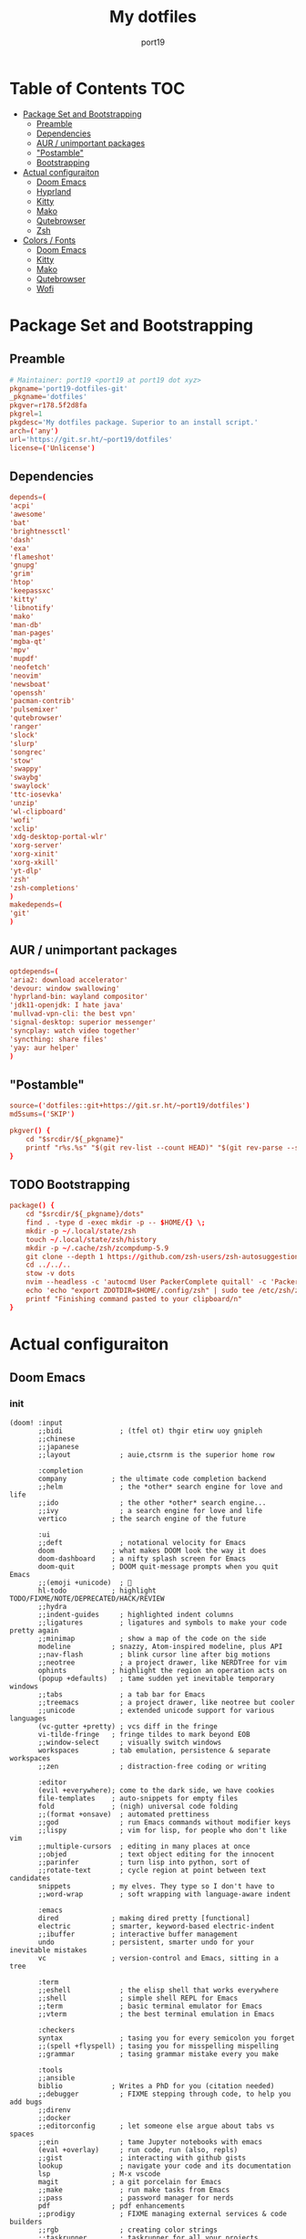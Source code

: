 #+Title: My dotfiles
#+Author: port19
#+Email: port19@port19.xyz
#+Description: 301 moved to emacs permanently
#+OPTIONS: num:nil

* Table of Contents :TOC:
- [[#package-set-and-bootstrapping][Package Set and Bootstrapping]]
  - [[#preamble][Preamble]]
  - [[#dependencies][Dependencies]]
  - [[#aur--unimportant-packages][AUR / unimportant packages]]
  - [[#postamble]["Postamble"]]
  - [[#bootstrapping][Bootstrapping]]
- [[#actual-configuraiton][Actual configuraiton]]
  - [[#doom-emacs][Doom Emacs]]
  - [[#hyprland][Hyprland]]
  - [[#kitty][Kitty]]
  - [[#mako][Mako]]
  - [[#qutebrowser][Qutebrowser]]
  - [[#zsh][Zsh]]
- [[#colors--fonts][Colors / Fonts]]
  - [[#doom-emacs-1][Doom Emacs]]
  - [[#kitty-1][Kitty]]
  - [[#mako-1][Mako]]
  - [[#qutebrowser-1][Qutebrowser]]
  - [[#wofi][Wofi]]

* Package Set and Bootstrapping

** Preamble

#+begin_src conf :tangle PKGBUILD
# Maintainer: port19 <port19 at port19 dot xyz>
pkgname='port19-dotfiles-git'
_pkgname='dotfiles'
pkgver=r178.5f2d8fa
pkgrel=1
pkgdesc='My dotfiles package. Superior to an install script.'
arch=('any')
url='https://git.sr.ht/~port19/dotfiles'
license=('Unlicense')
#+end_src

** Dependencies

#+begin_src conf :tangle PKGBUILD
depends=(
'acpi'
'awesome'
'bat'
'brightnessctl'
'dash'
'exa'
'flameshot'
'gnupg'
'grim'
'htop'
'keepassxc'
'kitty'
'libnotify'
'mako'
'man-db'
'man-pages'
'mgba-qt'
'mpv'
'mupdf'
'neofetch'
'neovim'
'newsboat'
'openssh'
'pacman-contrib'
'pulsemixer'
'qutebrowser'
'ranger'
'slock'
'slurp'
'songrec'
'stow'
'swappy'
'swaybg'
'swaylock'
'ttc-iosevka'
'unzip'
'wl-clipboard'
'wofi'
'xclip'
'xdg-desktop-portal-wlr'
'xorg-server'
'xorg-xinit'
'xorg-xkill'
'yt-dlp'
'zsh'
'zsh-completions'
)
makedepends=(
'git'
)
#+end_src

** AUR / unimportant packages

#+begin_src conf :tangle PKGBUILD
optdepends=(
'aria2: download accelerator'
'devour: window swallowing'
'hyprland-bin: wayland compositor'
'jdk11-openjdk: I hate java'
'mullvad-vpn-cli: the best vpn'
'signal-desktop: superior messenger'
'syncplay: watch video together'
'syncthing: share files'
'yay: aur helper'
)
#+end_src

** "Postamble"

#+begin_src conf :tangle PKGBUILD
source=('dotfiles::git+https://git.sr.ht/~port19/dotfiles')
md5sums=('SKIP')

pkgver() {
    cd "$srcdir/${_pkgname}"
    printf "r%s.%s" "$(git rev-list --count HEAD)" "$(git rev-parse --short HEAD)"
}
#+end_src

** TODO Bootstrapping

#+begin_src conf :tangle PKGBUILD
package() {
    cd "$srcdir/${_pkgname}/dots"
    find . -type d -exec mkdir -p -- $HOME/{} \;
    mkdir -p ~/.local/state/zsh
    touch ~/.local/state/zsh/history
    mkdir -p ~/.cache/zsh/zcompdump-5.9
    git clone --depth 1 https://github.com/zsh-users/zsh-autosuggestions $HOME/.config/zsh/zsh-autosuggestions || printf "zsh-autosuggestions already downloaded \n"
    cd ../../..
    stow -v dots
    nvim --headless -c 'autocmd User PackerComplete quitall' -c 'PackerSync'
    echo 'echo "export ZDOTDIR=$HOME/.config/zsh" | sudo tee /etc/zsh/zshenv' | xclip -selection c
    printf "Finishing command pasted to your clipboard/n"
}
#+end_src

* Actual configuraiton

** Doom Emacs

*** init

#+begin_src elisp :tangle dots/.config/doom/config.el
(doom! :input
       ;;bidi              ; (tfel ot) thgir etirw uoy gnipleh
       ;;chinese
       ;;japanese
       ;;layout            ; auie,ctsrnm is the superior home row

       :completion
       company           ; the ultimate code completion backend
       ;;helm              ; the *other* search engine for love and life
       ;;ido               ; the other *other* search engine...
       ;;ivy               ; a search engine for love and life
       vertico           ; the search engine of the future

       :ui
       ;;deft              ; notational velocity for Emacs
       doom              ; what makes DOOM look the way it does
       doom-dashboard    ; a nifty splash screen for Emacs
       doom-quit         ; DOOM quit-message prompts when you quit Emacs
       ;;(emoji +unicode)  ; 🙂
       hl-todo           ; highlight TODO/FIXME/NOTE/DEPRECATED/HACK/REVIEW
       ;;hydra
       ;;indent-guides     ; highlighted indent columns
       ;;ligatures         ; ligatures and symbols to make your code pretty again
       ;;minimap           ; show a map of the code on the side
       modeline          ; snazzy, Atom-inspired modeline, plus API
       ;;nav-flash         ; blink cursor line after big motions
       ;;neotree           ; a project drawer, like NERDTree for vim
       ophints           ; highlight the region an operation acts on
       (popup +defaults)   ; tame sudden yet inevitable temporary windows
       ;;tabs              ; a tab bar for Emacs
       ;;treemacs          ; a project drawer, like neotree but cooler
       ;;unicode           ; extended unicode support for various languages
       (vc-gutter +pretty) ; vcs diff in the fringe
       vi-tilde-fringe   ; fringe tildes to mark beyond EOB
       ;;window-select     ; visually switch windows
       workspaces        ; tab emulation, persistence & separate workspaces
       ;;zen               ; distraction-free coding or writing

       :editor
       (evil +everywhere); come to the dark side, we have cookies
       file-templates    ; auto-snippets for empty files
       fold              ; (nigh) universal code folding
       ;;(format +onsave)  ; automated prettiness
       ;;god               ; run Emacs commands without modifier keys
       ;;lispy             ; vim for lisp, for people who don't like vim
       ;;multiple-cursors  ; editing in many places at once
       ;;objed             ; text object editing for the innocent
       ;;parinfer          ; turn lisp into python, sort of
       ;;rotate-text       ; cycle region at point between text candidates
       snippets          ; my elves. They type so I don't have to
       ;;word-wrap         ; soft wrapping with language-aware indent

       :emacs
       dired             ; making dired pretty [functional]
       electric          ; smarter, keyword-based electric-indent
       ;;ibuffer         ; interactive buffer management
       undo              ; persistent, smarter undo for your inevitable mistakes
       vc                ; version-control and Emacs, sitting in a tree

       :term
       ;;eshell            ; the elisp shell that works everywhere
       ;;shell             ; simple shell REPL for Emacs
       ;;term              ; basic terminal emulator for Emacs
       ;;vterm             ; the best terminal emulation in Emacs

       :checkers
       syntax              ; tasing you for every semicolon you forget
       ;;(spell +flyspell) ; tasing you for misspelling mispelling
       ;;grammar           ; tasing grammar mistake every you make

       :tools
       ;;ansible
       biblio            ; Writes a PhD for you (citation needed)
       ;;debugger          ; FIXME stepping through code, to help you add bugs
       ;;direnv
       ;;docker
       ;;editorconfig      ; let someone else argue about tabs vs spaces
       ;;ein               ; tame Jupyter notebooks with emacs
       (eval +overlay)     ; run code, run (also, repls)
       ;;gist              ; interacting with github gists
       lookup              ; navigate your code and its documentation
       lsp               ; M-x vscode
       magit             ; a git porcelain for Emacs
       ;;make              ; run make tasks from Emacs
       ;;pass              ; password manager for nerds
       pdf               ; pdf enhancements
       ;;prodigy           ; FIXME managing external services & code builders
       ;;rgb               ; creating color strings
       ;;taskrunner        ; taskrunner for all your projects
       ;;terraform         ; infrastructure as code
       ;;tmux              ; an API for interacting with tmux
       ;;tree-sitter       ; syntax and parsing, sitting in a tree...
       ;;upload            ; map local to remote projects via ssh/ftp

       :os
       (:if IS-MAC macos)  ; improve compatibility with macOS
       ;;tty               ; improve the terminal Emacs experience

       :lang
       ;;agda              ; types of types of types of types...
       ;;beancount         ; mind the GAAP
       ;;(cc +lsp)         ; C > C++ == 1
       clojure           ; java with a lisp
       ;;common-lisp       ; if you've seen one lisp, you've seen them all
       ;;coq               ; proofs-as-programs
       ;;crystal           ; ruby at the speed of c
       ;;csharp            ; unity, .NET, and mono shenanigans
       ;;data              ; config/data formats
       ;;(dart +flutter)   ; paint ui and not much else
       ;;dhall
       ;;elixir            ; erlang done right
       ;;elm               ; care for a cup of TEA?
       emacs-lisp        ; drown in parentheses
       ;;erlang            ; an elegant language for a more civilized age
       ;;ess               ; emacs speaks statistics
       ;;factor
       ;;faust             ; dsp, but you get to keep your soul
       ;;fortran           ; in FORTRAN, GOD is REAL (unless declared INTEGER)
       ;;fsharp            ; ML stands for Microsoft's Language
       ;;fstar             ; (dependent) types and (monadic) effects and Z3
       ;;gdscript          ; the language you waited for
       ;;(go +lsp)         ; the hipster dialect
       ;;(graphql +lsp)    ; Give queries a REST
       ;;(haskell +lsp)    ; a language that's lazier than I am
       ;;hy                ; readability of scheme w/ speed of python
       ;;idris             ; a language you can depend on
       ;;json              ; At least it ain't XML
       (java +lsp)       ; the poster child for carpal tunnel syndrome
       ;;javascript        ; all(hope(abandon(ye(who(enter(here))))))
       ;;julia             ; a better, faster MATLAB
       ;;kotlin            ; a better, slicker Java(Script)
       latex             ; writing papers in Emacs has never been so fun
       ;;lean              ; for folks with too much to prove
       ;;ledger            ; be audit you can be
       ;;lua               ; one-based indices? one-based indices
       markdown          ; writing docs for people to ignore
       ;;nim               ; python + lisp at the speed of c
       ;;nix               ; I hereby declare "nix geht mehr!"
       ;;ocaml             ; an objective camel
       org               ; organize your plain life in plain text
       ;;php               ; perl's insecure younger brother
       ;;plantuml          ; diagrams for confusing people more
       ;;purescript        ; javascript, but functional
       ;;python            ; beautiful is better than ugly
       ;;qt                ; the 'cutest' gui framework ever
       ;;racket            ; a DSL for DSLs
       ;;raku              ; the artist formerly known as perl6
       ;;rest              ; Emacs as a REST client
       ;;rst               ; ReST in peace
       ;;(ruby +rails)     ; 1.step {|i| p "Ruby is #{i.even? ? 'love' : 'life'}"}
       ;;rust              ; Fe2O3.unwrap().unwrap().unwrap().unwrap()
       ;;scala             ; java, but good
       ;;(scheme +guile)   ; a fully conniving family of lisps
       sh                ; she sells {ba,z,fi}sh shells on the C xor
       ;;sml
       ;;solidity          ; do you need a blockchain? No.
       ;;swift             ; who asked for emoji variables?
       ;;terra             ; Earth and Moon in alignment for performance.
       ;;web               ; the tubes
       ;;yaml              ; JSON, but readable
       ;;zig               ; C, but simpler

       :email
       ;;(mu4e +org +gmail)
       ;;notmuch
       ;;(wanderlust +gmail)

       :app
       ;;calendar
       ;;emms
       ;;everywhere        ; *leave* Emacs!? You must be joking
       ;;irc               ; how neckbeards socialize
       ;;(rss +org)        ; emacs as an RSS reader
       ;;twitter           ; twitter client https://twitter.com/vnought

       :config
       ;;literate
       (default +bindings +smartparens))
#+end_src

*** config

**** Org tweaks

#+begin_src elisp :tangle dots/.config/doom/config.el
(setq org-directory "~/doc/")
(setq user-full-name "port19"
      user-mail-address "port19@port19.xyz")
 (add-hook 'org-mode-hook
      (lambda ()
         (delete '("\\.pdf\\'" . default) org-file-apps)
         (add-to-list 'org-file-apps '("\\.pdf\\'" . "mupdf %s"))
         ))
#+end_src

**** Sciency stuff

#+begin_src elisp :tangle dots/.config/doom/config.el
(require 'org-ref)
(setq org-latex-pdf-process
      '("pdflatex -shell-escape -interaction nonstopmode -output-directory %o %f"
         "bibtex %b"
         "pdflatex -shell-escape -interaction nonstopmode -output-directory %o %f"
         "pdflatex -shell-escape -interaction nonstopmode -output-directory %o %f"
        ))
(setq org-latex-logfiles-extensions (quote ("lof" "lot" "tex" "aux" "idx" "log" "out" "toc" "nav" "snm" "vrb" "dvi" "fdb_latexmk" "blg" "brf" "fls" "entoc" "ps" "spl" "bbl" "pygtex" "pygstyle")))
(setq bibtex-completion-bibliography '("~/doc/praxisarbeit/t1000.bib")
      bibtex-completion-display-formats
      '((book        . "${year:4} ${author:36} ${title:*}")
      (online      . "${year:4} ${institution:36} ${title:*} ${url:*}"))
      bibtex-completion-library-path '("~/doc/praxisarbeit/")
      bibtex-completion-pdf-open-function
      (lambda (fpath)
      (call-process "mupdf" nil 0 nil fpath))
      )
#+end_src

**** Clojure

#+begin_src elisp :tangle dots/.config/doom/config.el
(map! :after cider-mode :map clojure-mode-map :n "," #'cider-eval-last-sexp)
#+end_src

*** packages

#+begin_src elisp :tangle dots/.config/doom/packages.el
(package! org-bullets)
(package! org-superstar)
(package! org-ref)
#+end_src

** Hyprland

*** I/O

#+begin_src conf :tangle dots/.config/hypr/hyprland.conf :mkdirp yes
monitor=,preferred,auto,1
input {
  kb_layout=de
  follow_mouse=1
}
#+end_src

*** general

#+begin_src conf :tangle dots/.config/hypr/hyprland.conf :mkdirp yes
general {
  sensitivity=1.0
  main_mod=SUPER
  gaps_in=5
  gaps_out=10
  border_size=2
  col.active_border=0x661d2021
  col.inactive_border=0x66333333
}
#+end_src

*** Decoration

#+begin_src conf :tangle dots/.config/hypr/hyprland.conf :mkdirp yes
decoration {
  rounding=10
  blur=0
}
#+end_src

*** Animations

#+begin_src conf :tangle dots/.config/hypr/hyprland.conf :mkdirp yes
animations {
  enabled=1
  animation=windows,1,7,default
  animation=border,1,10,default
  animation=fade,1,10,default
  animation=workspaces,1,6,default
}
#+end_src

*** Keybindings

**** Hyprland

#+begin_src conf :tangle dots/.config/hypr/hyprland.conf :mkdirp yes
bind=SUPERSHIFT,Q,exit,
bind=SUPERSHIFT,L,exec,swaylock -i ~/pic/Wallpapers/yellowpurple-galaxygirl.jpg
#+end_src

**** Client

#+begin_src conf :tangle dots/.config/hypr/hyprland.conf :mkdirp yes
bind=SUPERSHIFT,F,togglefloating,
bind=SUPER,F,fullscreen,0
bind=SUPER,SPACE,cyclenext,
bind=SUPERSHIFT,SPACE,swapnext,
bind=SUPER,W,killactive,
#+end_src

**** Launcher

#+begin_src conf :tangle dots/.config/hypr/hyprland.conf :mkdirp yes
bind=SUPER,R,exec,wofi --show drun -o DP-3
bind=SUPER,RETURN,exec,kitty -1
bind=SUPER,Q,exec,qutebrowser
bind=SUPER,S,exec,grim -g "$(slurp)" - | swappy -f -
bind=SUPER,B,exec,notify-send "$(acpi -b)"
bind=SUPER,T,exec,notify-send "$(date +%H:%M)"
#+end_src

**** Mediakeys

#+begin_src conf :tangle dots/.config/hypr/hyprland.conf :mkdirp yes
bind=,XF86MonBrightnessDown,exec,brightnessctl set 10%-
bind=,XF86MonBrightnessUp,exec,brightnessctl set +10%
#+end_src

**** Tags

#+begin_src conf :tangle dots/.config/hypr/hyprland.conf :mkdirp yes
bind=SUPER,1,workspace,1
bind=SUPER,2,workspace,2
bind=SUPER,3,workspace,3
bind=SUPER,4,workspace,4
bind=SUPER,5,workspace,5
bind=ALT,1,movetoworkspace,1
bind=ALT,2,movetoworkspace,2
bind=ALT,3,movetoworkspace,3
bind=ALT,4,movetoworkspace,4
bind=ALT,5,movetoworkspace,5
#+end_src

*** Autostart

#+begin_src conf :tangle dots/.config/hypr/hyprland.conf :mkdirp yes
exec-once=dbus-update-activation-environment --systemd WAYLAND_DISPLAY XDG_CURRENT_DESKTOP
exec-once=swaybg -i ~/pic/Wallpapers/yellow-liquorstore.jpg
exec-once=mako
#+end_src

** Kitty

#+begin_src conf :tangle dots/.config/kitty/kitty.conf :mkdirp yes
map ctrl+plus change_font_size current +2.0
map ctrl+minus change_font_size current -2.0
confirm_os_window_close 0
#+end_src

** Mako

#+begin_src conf :tangle dots/.config/mako/config :mkdirp yes
default-timeout=3000
#+end_src

** Qutebrowser

*** General config

#+begin_src python :tangle dots/.config/qutebrowser/config.py
config.load_autoconfig(True)
c.completion.cmd_history_max_items = 0
c.completion.shrink = True
c.completion.timestamp_format = '%H:%M %d.%m'
c.completion.web_history.max_items = 500
c.confirm_quit = ['downloads']
c.content.canvas_reading = False #whatsapp web needs canvas for file upload
c.content.cookies.accept = 'no-3rdparty' #teams need 3rdparty cookies
c.content.cookies.store = False #doesn't support url patterns yet :sob:
c.content.fullscreen.overlay_timeout = 0
c.content.webrtc_ip_handling_policy = 'default-public-interface-only'
c.downloads.location.prompt = False
c.downloads.remove_finished = 1000
c.input.forward_unbound_keys = 'none'
c.keyhint.delay = 0
c.new_instance_open_target = 'tab-bg-silent'
c.scrolling.bar = 'never'
c.statusbar.widgets = ['keypress', 'scroll', 'progress']
c.tabs.last_close = 'default-page'
c.zoom.default = "100%"
c.downloads.location.directory = "~/dl"
#+end_src

*** Searx

#+begin_src python :tangle dots/.config/qutebrowser/config.py
c.url.default_page = 'https://search.bus-hit.me/'
c.url.start_pages = 'https://search.bus-hit.me/'
c.url.searchengines = {'DEFAULT':'https://search.bus-hit.me/?q={}'}
#+end_src

*** Custom Keybindings

#+begin_src python :tangle dots/.config/qutebrowser/config.py
config.bind(',m', 'hint links spawn mpv {hint-url}')
config.bind(',nv', 'hint links spawn mpv --no-video {hint-url}')
config.bind(',y', 'hint links spawn kitty -e yt-dlp {hint-url}')
config.bind(',a', 'hint links spawn kitty -e yt-dlp -f bestaudio {hint-url}')
config.bind(',cm', 'spawn mpv {url}')
config.bind(',cnv', 'spawn mpv --no-video {url}')
config.bind(',cy', 'spawn kitty -e yt-dlp {url}')
config.bind(',ca', 'spawn kitty -e yt-dlp -f bestaudio {url}')
config.bind(',r', 'restart')
config.bind(',xx', 'config-cycle statusbar.show always never;; config-cycle tabs.show always never')
config.bind('Sd', 'bookmark-del')
config.bind('SD', 'quickmark-del')
#+end_src

** Zsh

*** Envvars

#+begin_src sh :tangle dots/.config/zsh/.zprofile :mkdirp yes
export SDL_VIDEODRIVER=wayland
export _JAVA_AWT_WM_NONREPARENTING=1
export GDK_BACKEND="wayland,x11"
export MOZ_ENABLE_WAYLAND=1
export EDITOR='nvim'
export QT_QPA_PLATFORM=wayland-egl
export HISTFILE="$HOME/.local/state/zsh/history"
export MANPAGER="sh -c 'col -bx | bat -l man -p'"
exec Hyprland
#+end_src

*** Shell options

#+begin_src sh :tangle dots/.config/zsh/.zshrc :mkdirp yes
SAVEHIST=1000000
HISTSIZE=$SAVEHIST
unsetopt beep
bindkey -v
#+end_src

*** Completion

#+begin_src sh :tangle dots/.config/zsh/.zshrc :mkdirp yes
zstyle :compinstall filename "$HOME/.config/zsh/.zshrc"
autoload -Uz compinit
compinit -d ~/.cache/zsh/zcompdump-5.9
autoload -Uz chpwd_recent_dirs cdr add-zsh-hook
add-zsh-hook chpwd chpwd_recent_dirs
zstyle ':completion:*:*:cdr:*:*' menu selection
source ~/.config/zsh/zsh-autosuggestions/zsh-autosuggestions.zsh
#+end_src

*** Prompt with vcs info

#+begin_src sh :tangle dots/.config/zsh/.zshrc :mkdirp yes
autoload -Uz vcs_info
zstyle ':vcs_info:*' enable git
zstyle ':vcs_info:*' formats '%F{4}[%F{2}%b%F{4}]%u%c '
zstyle ':vcs_info:*' check-for-changes true
precmd () { vcs_info }
setopt PROMPT_SUBST
PS1='%F{4}%3~ ${vcs_info_msg_0_}%f$ '
#+end_src

*** Pastebin functions

#+begin_src sh :tangle dots/.config/zsh/.zshrc :mkdirp yes
pastebin() {
    curl --silent https://oshi.at -F f=@$* -F expire=120 \
    | grep DL \
    | cut -d " " -f 2 \
    | wl-copy \
    && echo "link copied to clipboard"
}

pastebinlong() {
    curl --silent https://oshi.at -F f=@$* \
    | grep DL \
    | cut -d " " -f 2 \
    | wl-copy \
    && echo "link copied to clipboard"
}
#+end_src

*** Aliases

#+begin_src sh :tangle dots/.config/zsh/.zshrc :mkdirp yes
alias v='nvim'
alias ls='exa'
alias la='exa -a'
alias ll='exa -la'
alias br='brightnessctl set 0 && read && brightnessctl set 100%'
alias vim='nvim'
alias gts='git status'
alias gta='git add'
alias gtc='git commit -m'
alias gtd='git diff'
alias gtp='git push'
alias gtl='git log'
alias cat='bat'
alias yta="yt-dlp --embed-thumbnail -f 'bestaudio/best' -f 'm4a'"
alias ytd="yt-dlp -f 'bestvideo[height<=?1080]+bestaudio/best' -f 'mp4'"
alias ytdd="yt-dlp -f 'bestvideo[height<=?720]+bestaudio/best' -f 'mp4'"
alias ytddd="yt-dlp -f 'bestvideo[height<=?480]+bestaudio/best' -f 'mp4'"
alias stamp='date +%d.%m.%y'
alias icat='kitty +kitten icat'
alias smpv='mpv "$(ls | shuf -n 1)"'
alias fmpv='mpv "$(fzf)"'
alias yank='xclip -selection c < '
alias song='ps "$(pgrep mpv)"'
alias news='newsboat -x reload && newsboat -x print-unread'
alias tree='exa -a -I .git --tree'
alias rm='rm -I --preserve-root'
#+end_src

* Colors / Fonts

** Doom Emacs

#+begin_src elisp :tangle dots/.config/doom/config.el
(setq doom-font (font-spec :family "iosevka" :size 14)
      doom-variable-pitch-font (font-spec :family "iosevka aile" :size 14)
      doom-big-font (font-spec :family "iosevka" :size 28))
(setq doom-theme 'doom-gruvbox)

(setq display-line-numbers-type `relative)
(require 'org-superstar)
(add-hook 'org-mode-hook
      (lambda () (org-superstar-mode 1)))
#+end_src

** Kitty

#+begin_src conf :tangle dots/.config/kitty/kitty.conf :mkdirp yes
font_size           14.0
font_family         iosevka term
bold_font           iosevka term bold
italic_font         iosevka term italic

cursor                  #928374
cursor_text_color       background
url_color               #83a598
visual_bell_color       #8ec07c
bell_border_color       #8ec07c
active_border_color     #d3869b
inactive_border_color   #665c54
background              #1d2021
foreground              #fbf1c7
selection_foreground    #928374
selection_background    #ebdbb2
active_tab_foreground   #fbf1c7
active_tab_background   #665c54
inactive_tab_foreground #a89984
inactive_tab_background #3c3836
color0                  #1d2021
color8                  #7c6f64
color1                  #cc241d
color9                  #fb4934
color2                  #98971a
color10                 #b8bb26
color3                  #d79921
color11                 #fabd2f
color4                  #458588
color12                 #83a598
color5                  #b16286
color13                 #d3869b
color6                  #689d6a
color14                 #8ec07c
color7                  #a89984
color15                 #fbf1c7
#+end_src

** Mako

#+begin_src conf :tangle dots/.config/mako/config :mkdirp yes
font=iosevka term semibold 14
background-color=#000000
text-color=#ffffff
border-color=#000000
#+end_src

** Qutebrowser

#+begin_src python :tangle dots/.config/qutebrowser/config.py
c.fonts.default_family = "iosevka"
c.fonts.default_size = "12pt"
c.fonts.contextmenu = 'default_size default_family'
c.fonts.prompts = 'default_size default_family'

base00 = "#1d2021"
base01 = "#3c3836"
base02 = "#504945"
base03 = "#665c54"
base04 = "#bdae93"
base05 = "#d5c4a1"
base06 = "#ebdbb2"
base07 = "#fbf1c7"
base08 = "#fb4934"
base09 = "#fe8019"
base0A = "#fabd2f"
base0B = "#b8bb26"
base0C = "#8ec07c"
base0D = "#83a598"
base0E = "#d3869b"
base0F = "#d65d0e"

c.colors.completion.fg = base05
c.colors.completion.odd.bg = base01
c.colors.completion.even.bg = base00
c.colors.completion.category.fg = base0A
c.colors.completion.category.bg = base00
c.colors.completion.category.border.top = base00
c.colors.completion.category.border.bottom = base00
c.colors.completion.item.selected.fg = base05
c.colors.completion.item.selected.bg = base02
c.colors.completion.item.selected.border.top = base02
c.colors.completion.item.selected.border.bottom = base02
c.colors.completion.item.selected.match.fg = base0B
c.colors.completion.match.fg = base0B
c.colors.completion.scrollbar.fg = base05
c.colors.completion.scrollbar.bg = base00
c.colors.contextmenu.disabled.bg = base01
c.colors.contextmenu.disabled.fg = base04
c.colors.contextmenu.menu.bg = base00
c.colors.contextmenu.menu.fg =  base05
c.colors.contextmenu.selected.bg = base02
c.colors.contextmenu.selected.fg = base05
c.colors.downloads.bar.bg = base00
c.colors.downloads.start.fg = base00
c.colors.downloads.start.bg = base0D
c.colors.downloads.stop.fg = base00
c.colors.downloads.stop.bg = base0C
c.colors.downloads.error.fg = base08
c.colors.hints.fg = base00
c.colors.hints.bg = base0A
c.colors.hints.match.fg = base05
c.colors.keyhint.fg = base05
c.colors.keyhint.suffix.fg = base05
c.colors.keyhint.bg = base00
c.colors.messages.error.fg = base00
c.colors.messages.error.bg = base08
c.colors.messages.error.border = base08
c.colors.messages.warning.fg = base00
c.colors.messages.warning.bg = base0E
c.colors.messages.warning.border = base0E
c.colors.messages.info.fg = base05
c.colors.messages.info.bg = base00
c.colors.messages.info.border = base00
c.colors.prompts.fg = base05
c.colors.prompts.border = base00
c.colors.prompts.bg = base00
c.colors.prompts.selected.bg = base02
c.colors.statusbar.normal.fg = base0B
c.colors.statusbar.normal.bg = base00
c.colors.statusbar.insert.fg = base00
c.colors.statusbar.insert.bg = base0D
c.colors.statusbar.passthrough.fg = base00
c.colors.statusbar.passthrough.bg = base0C
c.colors.statusbar.private.fg = base00
c.colors.statusbar.private.bg = base01
c.colors.statusbar.command.fg = base05
c.colors.statusbar.command.bg = base00
c.colors.statusbar.command.private.fg = base05
c.colors.statusbar.command.private.bg = base00
c.colors.statusbar.caret.fg = base00
c.colors.statusbar.caret.bg = base0E
c.colors.statusbar.caret.selection.fg = base00
c.colors.statusbar.caret.selection.bg = base0D
c.colors.statusbar.progress.bg = base0D
c.colors.statusbar.url.fg = base05
c.colors.statusbar.url.error.fg = base08
c.colors.statusbar.url.hover.fg = base05
c.colors.statusbar.url.success.http.fg = base0C
c.colors.statusbar.url.success.https.fg = base0B
c.colors.statusbar.url.warn.fg = base0E
c.colors.tabs.bar.bg = base00
c.colors.tabs.indicator.start = base0D
c.colors.tabs.indicator.stop = base0C
c.colors.tabs.indicator.error = base08
c.colors.tabs.odd.fg = base05
c.colors.tabs.odd.bg = base01
c.colors.tabs.even.fg = base05
c.colors.tabs.even.bg = base00
c.colors.tabs.pinned.even.bg = base0C
c.colors.tabs.pinned.even.fg = base07
c.colors.tabs.pinned.odd.bg = base0B
c.colors.tabs.pinned.odd.fg = base07
c.colors.tabs.pinned.selected.even.bg = base02
c.colors.tabs.pinned.selected.even.fg = base05
c.colors.tabs.pinned.selected.odd.bg = base02
c.colors.tabs.pinned.selected.odd.fg = base05
c.colors.tabs.selected.odd.fg = base05
c.colors.tabs.selected.odd.bg = base02
c.colors.tabs.selected.even.fg = base05
c.colors.tabs.selected.even.bg = base02
#+end_src

** Wofi

#+begin_src css :tangle dots/.config/wofi/style.css :mkdirp yes
window {
  font-family: "iosevka";
  margin: 0px;
  border: 1px solid #000000;
  background-color: #000000;
  border-radius: 10px;
}

#input {
  margin: 5px;
  border: none;
  color: #ffffff;
  background-color: #000000;
}

#inner-box {
  margin: 5px;
  border: none;
  background-color: transparent;
}

#outer-box {
  margin: 5px;
  border: none;
  background-color: transparent;
}

#scroll {
  margin: 0px;
  border: none;
}

#text {
  margin: 5px;
  border: none;
  color: #ffffff;
}

#entry {
  border: none;
}

#entry:focus {
  border: none;
}

#entry:selected {
  background-color: #111111;
  border-radius: 5px;
  border: none;
}
#+end_src
